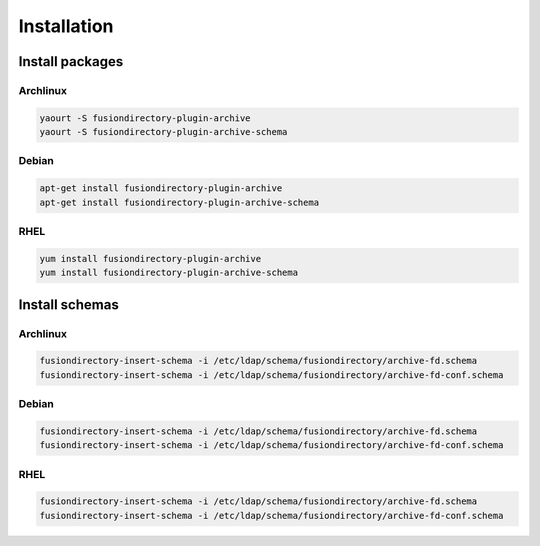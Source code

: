 Installation
============

Install packages
----------------

Archlinux
^^^^^^^^^

.. code-block:: bash

   yaourt -S fusiondirectory-plugin-archive
   yaourt -S fusiondirectory-plugin-archive-schema

Debian
^^^^^^

.. code-block:: bash

   apt-get install fusiondirectory-plugin-archive
   apt-get install fusiondirectory-plugin-archive-schema

RHEL
^^^^

.. code-block:: bash

   yum install fusiondirectory-plugin-archive
   yum install fusiondirectory-plugin-archive-schema

Install schemas
---------------

Archlinux
^^^^^^^^^

.. code-block:: bash

   fusiondirectory-insert-schema -i /etc/ldap/schema/fusiondirectory/archive-fd.schema
   fusiondirectory-insert-schema -i /etc/ldap/schema/fusiondirectory/archive-fd-conf.schema

Debian
^^^^^^

.. code-block:: bash

   fusiondirectory-insert-schema -i /etc/ldap/schema/fusiondirectory/archive-fd.schema
   fusiondirectory-insert-schema -i /etc/ldap/schema/fusiondirectory/archive-fd-conf.schema

RHEL
^^^^

.. code-block:: bash

   fusiondirectory-insert-schema -i /etc/ldap/schema/fusiondirectory/archive-fd.schema
   fusiondirectory-insert-schema -i /etc/ldap/schema/fusiondirectory/archive-fd-conf.schema
   
